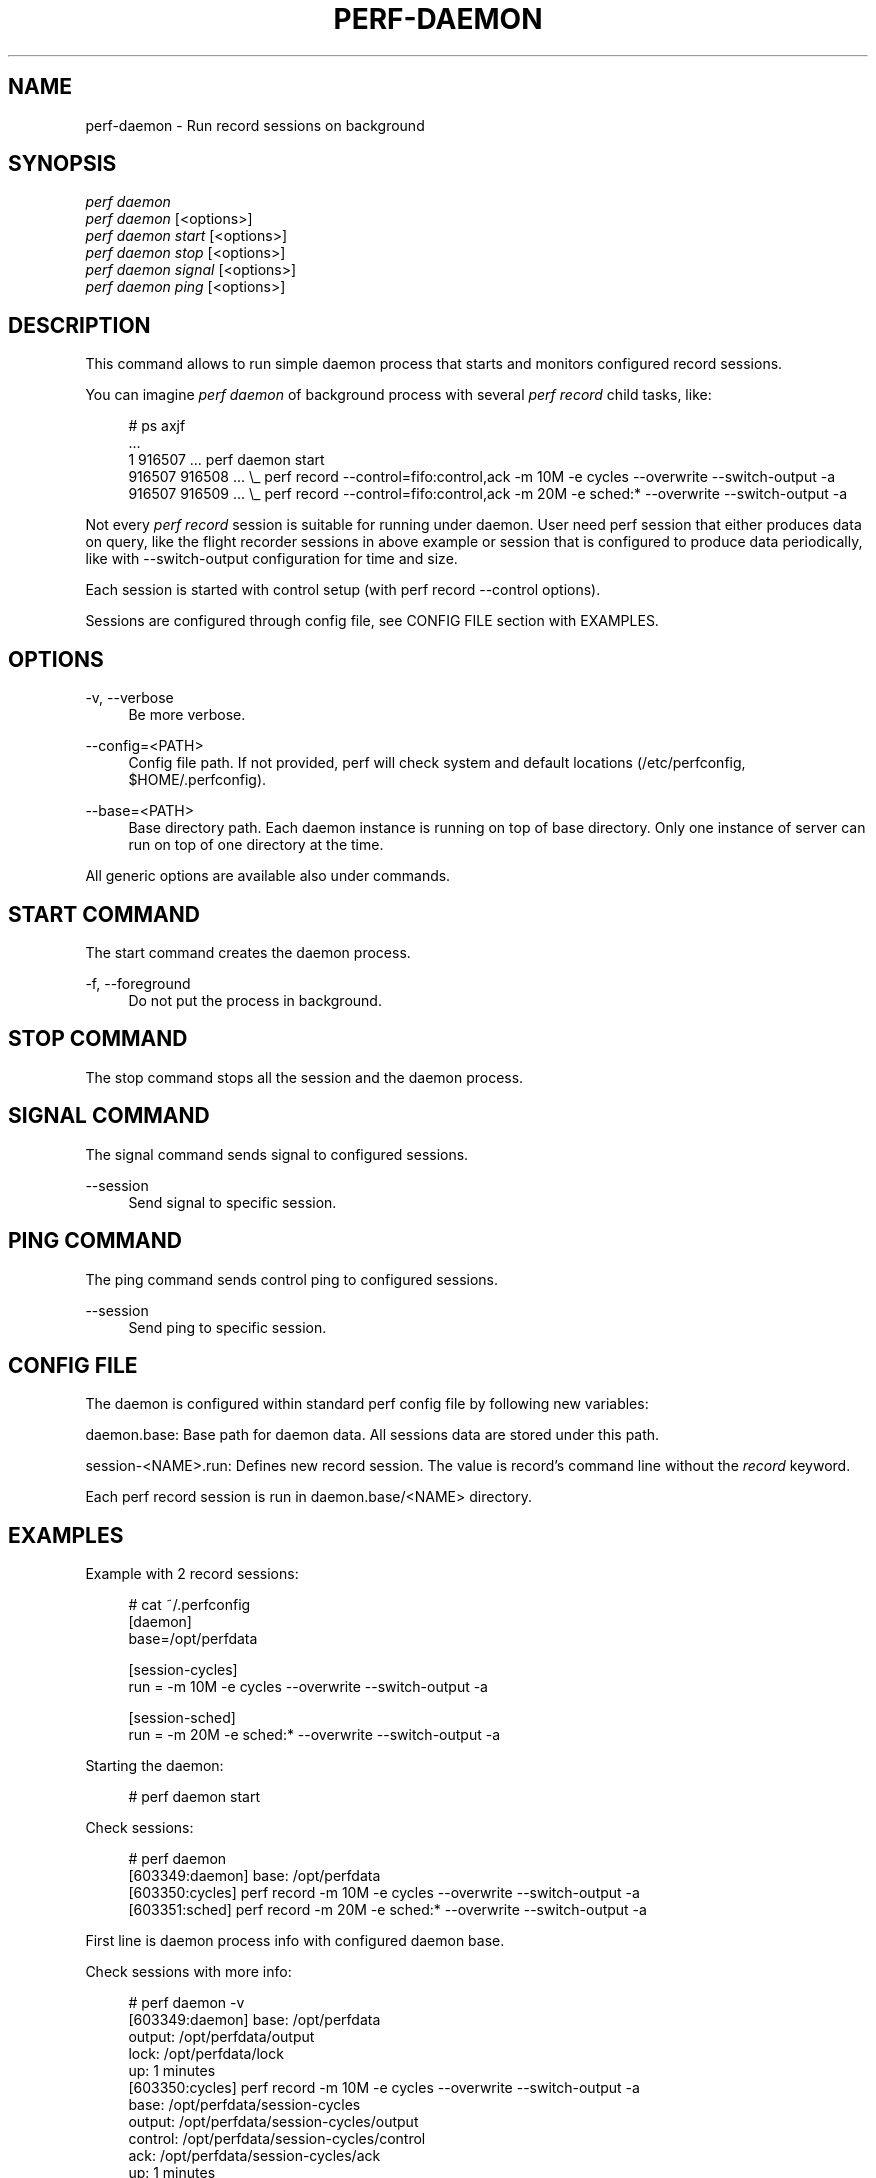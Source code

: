 '\" t
.\"     Title: perf-daemon
.\"    Author: [FIXME: author] [see http://www.docbook.org/tdg5/en/html/author]
.\" Generator: DocBook XSL Stylesheets vsnapshot <http://docbook.sf.net/>
.\"      Date: 09/30/2022
.\"    Manual: perf Manual
.\"    Source: perf
.\"  Language: English
.\"
.TH "PERF\-DAEMON" "1" "09/30/2022" "perf" "perf Manual"
.\" -----------------------------------------------------------------
.\" * Define some portability stuff
.\" -----------------------------------------------------------------
.\" ~~~~~~~~~~~~~~~~~~~~~~~~~~~~~~~~~~~~~~~~~~~~~~~~~~~~~~~~~~~~~~~~~
.\" http://bugs.debian.org/507673
.\" http://lists.gnu.org/archive/html/groff/2009-02/msg00013.html
.\" ~~~~~~~~~~~~~~~~~~~~~~~~~~~~~~~~~~~~~~~~~~~~~~~~~~~~~~~~~~~~~~~~~
.ie \n(.g .ds Aq \(aq
.el       .ds Aq '
.\" -----------------------------------------------------------------
.\" * set default formatting
.\" -----------------------------------------------------------------
.\" disable hyphenation
.nh
.\" disable justification (adjust text to left margin only)
.ad l
.\" -----------------------------------------------------------------
.\" * MAIN CONTENT STARTS HERE *
.\" -----------------------------------------------------------------
.SH "NAME"
perf-daemon \- Run record sessions on background
.SH "SYNOPSIS"
.sp
.nf
\fIperf daemon\fR
\fIperf daemon\fR [<options>]
\fIperf daemon start\fR  [<options>]
\fIperf daemon stop\fR   [<options>]
\fIperf daemon signal\fR [<options>]
\fIperf daemon ping\fR   [<options>]
.fi
.SH "DESCRIPTION"
.sp
This command allows to run simple daemon process that starts and monitors configured record sessions\&.
.sp
You can imagine \fIperf daemon\fR of background process with several \fIperf record\fR child tasks, like:
.sp
.if n \{\
.RS 4
.\}
.nf
# ps axjf
\&.\&.\&.
     1  916507 \&.\&.\&. perf daemon start
916507  916508 \&.\&.\&.  \e_ perf record \-\-control=fifo:control,ack \-m 10M \-e cycles \-\-overwrite \-\-switch\-output \-a
916507  916509 \&.\&.\&.  \e_ perf record \-\-control=fifo:control,ack \-m 20M \-e sched:* \-\-overwrite \-\-switch\-output \-a
.fi
.if n \{\
.RE
.\}
.sp
Not every \fIperf record\fR session is suitable for running under daemon\&. User need perf session that either produces data on query, like the flight recorder sessions in above example or session that is configured to produce data periodically, like with \-\-switch\-output configuration for time and size\&.
.sp
Each session is started with control setup (with perf record \-\-control options)\&.
.sp
Sessions are configured through config file, see CONFIG FILE section with EXAMPLES\&.
.SH "OPTIONS"
.PP
\-v, \-\-verbose
.RS 4
Be more verbose\&.
.RE
.PP
\-\-config=<PATH>
.RS 4
Config file path\&. If not provided, perf will check system and default locations (/etc/perfconfig, $HOME/\&.perfconfig)\&.
.RE
.PP
\-\-base=<PATH>
.RS 4
Base directory path\&. Each daemon instance is running on top of base directory\&. Only one instance of server can run on top of one directory at the time\&.
.RE
.sp
All generic options are available also under commands\&.
.SH "START COMMAND"
.sp
The start command creates the daemon process\&.
.PP
\-f, \-\-foreground
.RS 4
Do not put the process in background\&.
.RE
.SH "STOP COMMAND"
.sp
The stop command stops all the session and the daemon process\&.
.SH "SIGNAL COMMAND"
.sp
The signal command sends signal to configured sessions\&.
.PP
\-\-session
.RS 4
Send signal to specific session\&.
.RE
.SH "PING COMMAND"
.sp
The ping command sends control ping to configured sessions\&.
.PP
\-\-session
.RS 4
Send ping to specific session\&.
.RE
.SH "CONFIG FILE"
.sp
The daemon is configured within standard perf config file by following new variables:
.sp
daemon\&.base: Base path for daemon data\&. All sessions data are stored under this path\&.
.sp
session\-<NAME>\&.run: Defines new record session\&. The value is record\(cqs command line without the \fIrecord\fR keyword\&.
.sp
Each perf record session is run in daemon\&.base/<NAME> directory\&.
.SH "EXAMPLES"
.sp
Example with 2 record sessions:
.sp
.if n \{\
.RS 4
.\}
.nf
# cat ~/\&.perfconfig
[daemon]
base=/opt/perfdata
.fi
.if n \{\
.RE
.\}
.sp
.if n \{\
.RS 4
.\}
.nf
[session\-cycles]
run = \-m 10M \-e cycles \-\-overwrite \-\-switch\-output \-a
.fi
.if n \{\
.RE
.\}
.sp
.if n \{\
.RS 4
.\}
.nf
[session\-sched]
run = \-m 20M \-e sched:* \-\-overwrite \-\-switch\-output \-a
.fi
.if n \{\
.RE
.\}
.sp
Starting the daemon:
.sp
.if n \{\
.RS 4
.\}
.nf
# perf daemon start
.fi
.if n \{\
.RE
.\}
.sp
Check sessions:
.sp
.if n \{\
.RS 4
.\}
.nf
# perf daemon
[603349:daemon] base: /opt/perfdata
[603350:cycles] perf record \-m 10M \-e cycles \-\-overwrite \-\-switch\-output \-a
[603351:sched] perf record \-m 20M \-e sched:* \-\-overwrite \-\-switch\-output \-a
.fi
.if n \{\
.RE
.\}
.sp
First line is daemon process info with configured daemon base\&.
.sp
Check sessions with more info:
.sp
.if n \{\
.RS 4
.\}
.nf
# perf daemon \-v
[603349:daemon] base: /opt/perfdata
  output:  /opt/perfdata/output
  lock:    /opt/perfdata/lock
  up:      1 minutes
[603350:cycles] perf record \-m 10M \-e cycles \-\-overwrite \-\-switch\-output \-a
  base:    /opt/perfdata/session\-cycles
  output:  /opt/perfdata/session\-cycles/output
  control: /opt/perfdata/session\-cycles/control
  ack:     /opt/perfdata/session\-cycles/ack
  up:      1 minutes
[603351:sched] perf record \-m 20M \-e sched:* \-\-overwrite \-\-switch\-output \-a
  base:    /opt/perfdata/session\-sched
  output:  /opt/perfdata/session\-sched/output
  control: /opt/perfdata/session\-sched/control
  ack:     /opt/perfdata/session\-sched/ack
  up:      1 minutes
.fi
.if n \{\
.RE
.\}
.sp
The \fIbase\fR path is daemon/session base\&. The \fIlock\fR file is daemon\(cqs lock file guarding that no other daemon is running on top of the base\&. The \fIoutput\fR file is perf record output for specific session\&. The \fIcontrol\fR and \fIack\fR files are perf control files\&. The \fIup\fR number shows minutes daemon/session is running\&.
.sp
Make sure control session is online:
.sp
.if n \{\
.RS 4
.\}
.nf
# perf daemon ping
OK   cycles
OK   sched
.fi
.if n \{\
.RE
.\}
.sp
Send USR2 signal to session \fIcycles\fR to generate perf\&.data file:
.sp
.if n \{\
.RS 4
.\}
.nf
# perf daemon signal \-\-session cycles
signal 12 sent to session \*(Aqcycles [603452]\*(Aq
.fi
.if n \{\
.RE
.\}
.sp
.if n \{\
.RS 4
.\}
.nf
# tail \-2  /opt/perfdata/session\-cycles/output
[ perf record: dump data: Woken up 1 times ]
[ perf record: Dump perf\&.data\&.2020123017013149 ]
.fi
.if n \{\
.RE
.\}
.sp
Send USR2 signal to all sessions:
.sp
.if n \{\
.RS 4
.\}
.nf
# perf daemon signal
signal 12 sent to session \*(Aqcycles [603452]\*(Aq
signal 12 sent to session \*(Aqsched [603453]\*(Aq
.fi
.if n \{\
.RE
.\}
.sp
.if n \{\
.RS 4
.\}
.nf
# tail \-2  /opt/perfdata/session\-cycles/output
[ perf record: dump data: Woken up 1 times ]
[ perf record: Dump perf\&.data\&.2020123017024689 ]
# tail \-2  /opt/perfdata/session\-sched/output
[ perf record: dump data: Woken up 1 times ]
[ perf record: Dump perf\&.data\&.2020123017024713 ]
.fi
.if n \{\
.RE
.\}
.sp
Stop daemon:
.sp
.if n \{\
.RS 4
.\}
.nf
# perf daemon stop
.fi
.if n \{\
.RE
.\}
.SH "SEE ALSO"
.sp
\fBperf-record\fR(1), \fBperf-config\fR(1)
